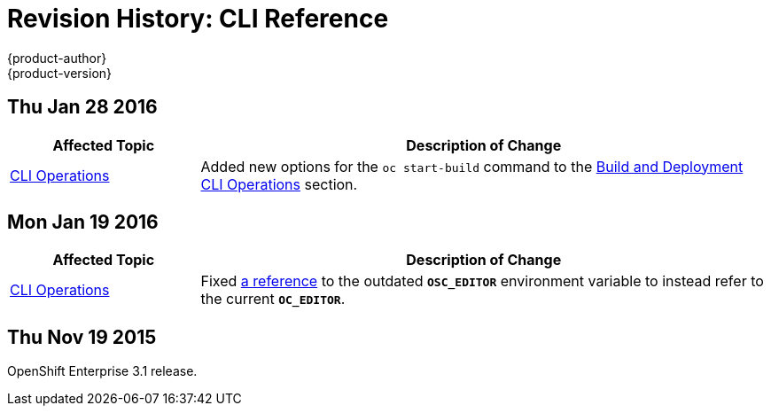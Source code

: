 = Revision History: CLI Reference
{product-author}
{product-version}
:data-uri:
:icons:
:experimental:

== Thu Jan 28 2016

// tag::cli_reference_thu_jan_28_2016[]
[cols="1,3",options="header"]
|===

|Affected Topic |Description of Change

|link:../cli_reference/basic_cli_operations.html[CLI Operations]
|Added new options for the `oc start-build` command to the
link:../cli_reference/basic_cli_operations.html#build-and-deployment-cli-operations[Build
and Deployment CLI Operations] section.
|===
// end::cli_reference_thu_jan_28_2016[]

== Mon Jan 19 2016

// tag::cli_reference_mon_jan_19_2016[]
[cols="1,3",options="header"]
|===

|Affected Topic |Description of Change

|link:../cli_reference/basic_cli_operations.html[CLI Operations]
|Fixed
link:../cli_reference/basic_cli_operations.html#application-modification-cli-operations[a
reference] to the outdated `*OSC_EDITOR*` environment variable to instead refer
to the current `*OC_EDITOR*`.
|===
// end::cli_reference_mon_jan_19_2016[]

== Thu Nov 19 2015

OpenShift Enterprise 3.1 release.
